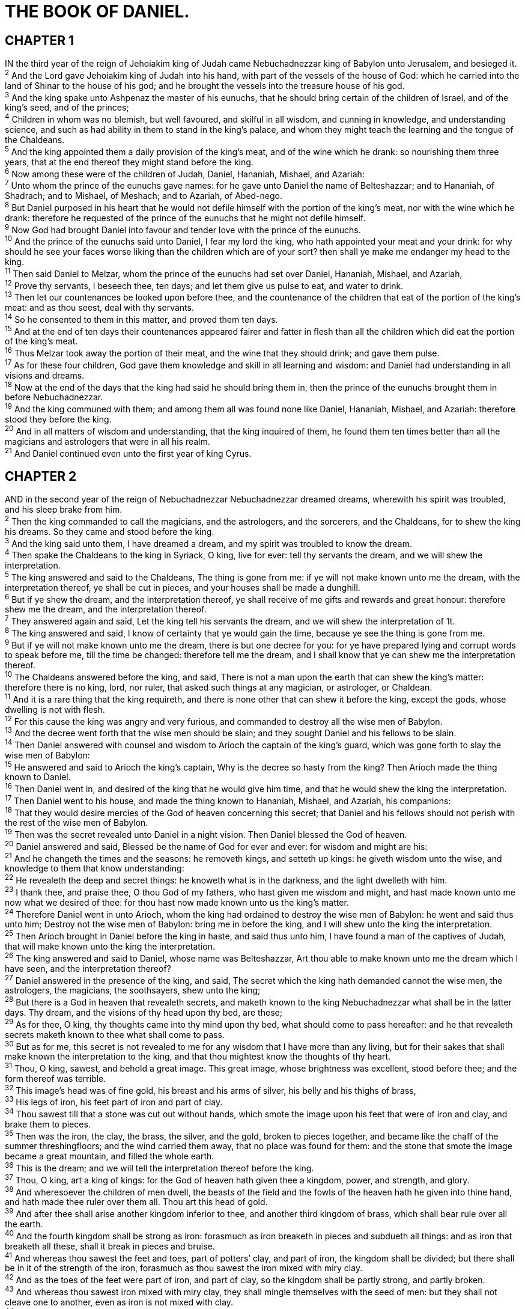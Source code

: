 = THE BOOK OF DANIEL.
 
== CHAPTER 1

[%hardbreaks]
IN the third year of the reign of Jehoiakim king of Judah came Nebuchadnezzar king of Babylon unto Jerusalem, and besieged it.
^2^ And the Lord gave Jehoiakim king of Judah into his hand, with part of the vessels of the house of God: which he carried into the land of Shinar to the house of his god; and he brought the vessels into the treasure house of his god.
^3^ And the king spake unto Ashpenaz the master of his eunuchs, that he should bring certain of the children of Israel, and of the king’s seed, and of the princes;
^4^ Children in whom was no blemish, but well favoured, and skilful in all wisdom, and cunning in knowledge, and understanding science, and such as had ability in them to stand in the king’s palace, and whom they might teach the learning and the tongue of the Chaldeans.
^5^ And the king appointed them a daily provision of the king’s meat, and of the wine which he drank: so nourishing them three years, that at the end thereof they might stand before the king.
^6^ Now among these were of the children of Judah, Daniel, Hananiah, Mishael, and Azariah:
^7^ Unto whom the prince of the eunuchs gave names: for he gave unto Daniel the name of Belteshazzar; and to Hananiah, of Shadrach; and to Mishael, of Meshach; and to Azariah, of Abed-nego.
^8^ But Daniel purposed in his heart that he would not defile himself with the portion of the king’s meat, nor with the wine which he drank: therefore he requested of the prince of the eunuchs that he might not defile himself.
^9^ Now God had brought Daniel into favour and tender love with the prince of the eunuchs.
^10^ And the prince of the eunuchs said unto Daniel, I fear my lord the king, who hath appointed your meat and your drink: for why should he see your faces worse liking than the children which are of your sort? then shall ye make me endanger my head to the king.
^11^ Then said Daniel to Melzar, whom the prince of the eunuchs had set over Daniel, Hananiah, Mishael, and Azariah,
^12^ Prove thy servants, I beseech thee, ten days; and let them give us pulse to eat, and water to drink.
^13^ Then let our countenances be looked upon before thee, and the countenance of the children that eat of the portion of the king’s meat: and as thou seest, deal with thy servants.
^14^ So he consented to them in this matter, and proved them ten days.
^15^ And at the end of ten days their countenances appeared fairer and fatter in flesh than all the children which did eat the portion of the king’s meat.
^16^ Thus Melzar took away the portion of their meat, and the wine that they should drink; and gave them pulse.
^17^ As for these four children, God gave them knowledge and skill in all learning and wisdom: and Daniel had understanding in all visions and dreams.
^18^ Now at the end of the days that the king had said he should bring them in, then the prince of the eunuchs brought them in before Nebuchadnezzar.
^19^ And the king communed with them; and among them all was found none like Daniel, Hananiah, Mishael, and Azariah: therefore stood they before the king.
^20^ And in all matters of wisdom and understanding, that the king inquired of them, he found them ten times better than all the magicians and astrologers that were in all his realm.
^21^ And Daniel continued even unto the first year of king Cyrus.
 
== CHAPTER 2

[%hardbreaks]
AND in the second year of the reign of Nebuchadnezzar Nebuchadnezzar dreamed dreams, wherewith his spirit was troubled, and his sleep brake from him.
^2^ Then the king commanded to call the magicians, and the astrologers, and the sorcerers, and the Chaldeans, for to shew the king his dreams. So they came and stood before the king.
^3^ And the king said unto them, I have dreamed a dream, and my spirit was troubled to know the dream.
^4^ Then spake the Chaldeans to the king in Syriack, O king, live for ever: tell thy servants the dream, and we will shew the interpretation.
^5^ The king answered and said to the Chaldeans, The thing is gone from me: if ye will not make known unto me the dream, with the interpretation thereof, ye shall be cut in pieces, and your houses shall be made a dunghill.
^6^ But if ye shew the dream, and the interpretation thereof, ye shall receive of me gifts and rewards and great honour: therefore shew me the dream, and the interpretation thereof.
^7^ They answered again and said, Let the king tell his servants the dream, and we will shew the interpretation of 1t.
^8^ The king answered and said, I know of certainty that ye would gain the time, because ye see the thing is gone from me.
^9^ But if ye will not make known unto me the dream, there is but one decree for you: for ye have prepared lying and corrupt words to speak before me, till the time be changed: therefore tell me the dream, and I shall know that ye can shew me the interpretation thereof.
^10^ The Chaldeans answered before the king, and said, There is not a man upon the earth that can shew the king’s matter: therefore there is no king, lord, nor ruler, that asked such things at any magician, or astrologer, or Chaldean.
^11^ And it is a rare thing that the king requireth, and there is none other that can shew it before the king, except the gods, whose dwelling is not with flesh.
^12^ For this cause the king was angry and very furious, and commanded to destroy all the wise men of Babylon.
^13^ And the decree went forth that the wise men should be slain; and they sought Daniel and his fellows to be slain.
^14^ Then Daniel answered with counsel and wisdom to Arioch the captain of the king’s guard, which was gone forth to slay the wise men of Babylon:
^15^ He answered and said to Arioch the king’s captain, Why is the decree so hasty from the king? Then Arioch made the thing known to Daniel.
^16^ Then Daniel went in, and desired of the king that he would give him time, and that he would shew the king the interpretation.
^17^ Then Daniel went to his house, and made the thing known to Hananiah, Mishael, and Azariah, his companions:
^18^ That they would desire mercies of the God of heaven concerning this secret; that Daniel and his fellows should not perish with the rest of the wise men of Babylon.
^19^ Then was the secret revealed unto Daniel in a night vision. Then Daniel blessed the God of heaven.
^20^ Daniel answered and said, Blessed be the name of God for ever and ever: for wisdom and might are his:
^21^ And he changeth the times and the seasons: he removeth kings, and setteth up kings: he giveth wisdom unto the wise, and knowledge to them that know understanding:
^22^ He revealeth the deep and secret things: he knoweth what is in the darkness, and the light dwelleth with him.
^23^ I thank thee, and praise thee, O thou God of my fathers, who hast given me wisdom and might, and hast made known unto me now what we desired of thee: for thou hast now made known unto us the king’s matter.
^24^ Therefore Daniel went in unto Arioch, whom the king had ordained to destroy the wise men of Babylon: he went and said thus unto him; Destroy not the wise men of Babylon: bring me in before the king, and I will shew unto the king the interpretation.
^25^ Then Arioch brought in Daniel before the king in haste, and said thus unto him, I have found a man of the captives of Judah, that will make known unto the king the interpretation.
^26^ The king answered and said to Daniel, whose name was Belteshazzar, Art thou able to make known unto me the dream which I have seen, and the interpretation thereof?
^27^ Daniel answered in the presence of the king, and said, The secret which the king hath demanded cannot the wise men, the astrologers, the magicians, the soothsayers, shew unto the king;
^28^ But there is a God in heaven that revealeth secrets, and maketh known to the king Nebuchadnezzar what shall be in the latter days. Thy dream, and the visions of thy head upon thy bed, are these;
^29^ As for thee, O king, thy thoughts came into thy mind upon thy bed, what should come to pass hereafter: and he that revealeth secrets maketh known to thee what shall come to pass.
^30^ But as for me, this secret is not revealed to me for any wisdom that I have more than any living, but for their sakes that shall make known the interpretation to the king, and that thou mightest know the thoughts of thy heart.
^31^ Thou, O king, sawest, and behold a great image. This great image, whose brightness was excellent, stood before thee; and the form thereof was terrible.
^32^ This image’s head was of fine gold, his breast and his arms of silver, his belly and his thighs of brass,
^33^ His legs of iron, his feet part of iron and part of clay.
^34^ Thou sawest till that a stone was cut out without hands, which smote the image upon his feet that were of iron and clay, and brake them to pieces.
^35^ Then was the iron, the clay, the brass, the silver, and the gold, broken to pieces together, and became like the chaff of the summer threshingfloors; and the wind carried them away, that no place was found for them: and the stone that smote the image became a great mountain, and filled the whole earth.
^36^ This is the dream; and we will tell the interpretation thereof before the king.
^37^ Thou, O king, art a king of kings: for the God of heaven hath given thee a kingdom, power, and strength, and glory.
^38^ And wheresoever the children of men dwell, the beasts of the field and the fowls of the heaven hath he given into thine hand, and hath made thee ruler over them all. Thou art this head of gold.
^39^ And after thee shall arise another kingdom inferior to thee, and another third kingdom of brass, which shall bear rule over all the earth.
^40^ And the fourth kingdom shall be strong as iron: forasmuch as iron breaketh in pieces and subdueth all things: and as iron that breaketh all these, shall it break in pieces and bruise.
^41^ And whereas thou sawest the feet and toes, part of potters’ clay, and part of iron, the kingdom shall be divided; but there shall be in it of the strength of the iron, forasmuch as thou sawest the iron mixed with miry clay.
^42^ And as the toes of the feet were part of iron, and part of clay, so the kingdom shall be partly strong, and partly broken.
^43^ And whereas thou sawest iron mixed with miry clay, they shall mingle themselves with the seed of men: but they shall not cleave one to another, even as iron is not mixed with clay.
^44^ And in the days of these kings shall the God of heaven set up a kingdom, which shall never be destroyed: and the kingdom shall not be left to other people, but it shall break in pieces and consume all these kingdoms, and it shall stand for ever.
^45^ Forasmuch as thou sawest that the stone was cut out of the mountain without hands, and that it brake in pieces the iron, the brass, the clay, the silver, and the gold; the great God hath made known to the king what shall come to pass hereafter: and the dream is certain, and the interpretation thereof sure.
^46^ Then the king Nebuchadnezzar fell upon his face, and worshipped Daniel, and commanded that they should offer an oblation and sweet odours unto him.
^47^ The king answered unto Daniel, and said, Of a truth it is, that your God is a God of gods, and a Lord of kings, and a revealer of secrets, seeing thou couldest reveal this secret.
^48^ Then the king made Daniel a great man, and gave him many great gifts, and made him ruler over the whole province of Babylon, and chief of the governors over all the wise men of Babylon.
^49^ Then Daniel requested of the king, and he set Shadrach, Meshach, and Abed-nego, over the affairs of the province of Babylon: but Daniel sat in the gate of the king.
 
== CHAPTER 3

[%hardbreaks]
NEBUCHADNEZZAR the king made an image of gold, whose height was threescore cubits, and the breadth thereof six cubits: he set it up in the plain of Dura, in the province of Babylon.
^2^ Then Nebuchadnezzar the king sent to gather together the princes, the governors, and the captains, the judges, the treasurers, the counsellers, the sheriffs, and all the rulers of the provinces, to come to the dedication of the image which Nebuchadnezzar the king had set up.
^3^ Then the princes, the governors, and captains, the judges, the treasurers, the counsellers, the sheriffs, and all the rulers of the provinces, were gathered together unto the dedication of the image that Nebuchadnezzar the king had set up; and they stood before the image that Nebuchadnezzar had set up.
^4^ Then an herald cried aloud, To you it is commanded, O people, nations, and languages,
^5^ That at what time ye hear the sound of the cornet, flute, harp, sackbut, psaltery, dulcimer, and all kinds of musick, ye fall down and worship the golden image that Nebuchadnezzar the king hath set up:
^6^ And whoso falleth not down and worshippeth shall the same hour be cast into the midst of a burning fiery furnace.
^7^ Therefore at that time, when all the people heard the sound of the cornet, flute, harp, sackbut, psaltery, and all kinds of musick, all the people, the nations, and the languages, fell down and worshipped the golden image that Nebuchadnezzar the king had set up.
^8^ Wherefore at that time certain Chaldeans came near, and accused the Jews.
^9^ They spake and said to the king Nebuchadnezzar, O king, live for ever.
^10^ Thou, O king, hast made a decree, that every man that shall hear the sound of the cornet, flute, harp, sackbut, psaltery, and dulcimer, and all kinds of musick, shall fall down and worship the golden image:
^11^ And whoso falleth not down and worshippeth, that he should be cast into the midst of a burning fiery furnace.
^12^ There are certain Jews whom thou hast set over the affairs of the province of Babylon, Shadrach, Meshach, and Abed-nego; these men, O king, have not regarded thee: they serve not thy gods, nor worship the golden image which thou hast set up.
^13^ Then Nebuchadnezzar in his rage and fury commanded to bring Shadrach, Meshach, and Abed-nego. Then they brought these men before the king.
^14^ Nebuchadnezzar spake and said unto them, Zs it true, O Shadrach, Meshach, and Abed-nego, do not ye serve my gods, nor worship the golden image which I have set up?
^15^ Now if ye be ready that at what time ye hear the sound of the cornet, flute, harp, sackbut, psaltery, and dulcimer, and all kinds of musick, ye fall down and worship the image which I have made; well: but if ye worship not, ye shall be cast the same hour into the midst of a burning fiery furnace; and who is that God that shall deliver you out of my hands?
^16^ Shadrach, Meshach, and Abed-nego, answered and said to the king, O Nebuchadnezzar, we are not careful to answer thee in this matter.
^17^ If it be so, our God whom we serve is able to deliver us from the burning fiery furnace, and he will deliver us out of thine hand, O king.
^18^ But if not, be it known unto thee, O king, that we will not serve thy gods, nor worship the golden image which thou hast set up.
^19^ Then was Nebuchadnezzar full of fury, and the form of his visage was changed against Shadrach, Meshach, and Abed-nego: therefore he spake, and commanded that they should heat the furnace one seven times more than it was wont to be heated.
^20^ And he commanded the most mighty men that were in his army to bind Shadrach, Meshach, and Abed-nego, and to cast them into the burning fiery furnace.
^21^ Then these men were bound in their coats, their hosen, and their hats, and their other garments, and were cast into the midst of the burning fiery furnace.
^22^ Therefore because the king’s commandment was urgent, and the furnace exceeding hot, the flame of the fire slew those men that took up Shadrach, Meshach, and Abed-nego.
^23^ And these three men, Shadrach, Meshach, and Abed- nego, fell down bound into the midst of the burning fiery furnace.
^24^ Then Nebuchadnezzar the king was astonied, and rose up in haste, and spake, and said unto his counsellers, Did not we cast three men bound into the midst of the fire? They answered and said unto the king, True, O king.
^25^ He answered and said, Lo, I see four men loose, walking in the midst of the fire, and they have no hurt; and the form of the fourth is like the Son of God.
^26^ Then Nebuchadnezzar came near to the mouth of the burning fiery furnace, and spake, and said, Shadrach, Meshach, and Abed-nego, ye servants of the most high God, come forth, and come hither. Then Shadrach, Meshach, and Abed-nego, came forth of the midst of the fire.
^27^ And the princes, governors, and captains, and the king’s counsellers, being gathered together, saw these men, upon whose bodies the fire had no power, nor was an hair of their head singed, neither were their coats changed, nor the smell of fire had passed on them.
^28^ Then Nebuchadnezzar spake, and said, Blessed be the God of Shadrach, Meshach, and Abed-nego, who hath sent his angel, and delivered his servants that trusted in him, and have changed the king’s word, and yielded their bodies, that they might not serve nor worship any god, except their own God.
^29^ Therefore I make a decree, That every people, nation, and language, which speak any thing amiss against the God of Shadrach, Meshach, and Abed-nego, shall be cut in pieces, and their houses shall be made a dunghill: because there is no other God that can deliver after this sort.
^30^ Then the king promoted Shadrach, Meshach, and Abed- nego, in the province of Babylon.
 
== CHAPTER 4

[%hardbreaks]
NEBUCHADNEZZAR the king, unto all people, nations, and languages, that dwell in all the earth; Peace be multiplied unto you.
^2^ I thought it good to shew the signs and wonders that the high God hath wrought toward me.
^3^ How great are his signs! and how mighty are his wonders! his kingdom is an everlasting kingdom, and his dominion is from generation to generation.
^4^ I Nebuchadnezzar was at rest in mine house, and flourishing in my palace:
^5^ I saw a dream which made me afraid, and the thoughts upon my bed and the visions of my head troubled me.
^6^ Therefore made I a decree to bring in all the wise men of Babylon before me, that they might make known unto me the interpretation of the dream.
^7^ Then came in the magicians, the astrologers, the Chaldeans, and the soothsayers: and I told the dream before them; but they did not make known unto me the interpretation thereof.
^8^ But at the last Daniel came in before me, whose name was Belteshazzar, according to the name of my god, and in whom is the spirit of the holy gods: and before him I told the dream, saying,
^9^ O Belteshazzar, master of the magicians, because I know that the spirit of the holy gods is in thee, and no secret troubleth thee, tell me the visions of my dream that I have seen, and the interpretation thereof.
^10^ Thus were the visions of mine head in my bed; I saw, and behold a tree in the midst of the earth, and the height thereof was great.
^11^ The tree grew, and was strong, and the height thereof reached unto heaven, and the sight thereof to the end of all the earth:
^12^ The leaves thereof were fair, and the fruit thereof much, and in it was meat for all: the beasts of the field had shadow under it, and the fowls of the heaven dwelt in the boughs thereof, and all flesh was fed of it.
^13^ I saw in the visions of my head upon my bed, and, behold, a watcher and an holy one came down from heaven;
^14^ He cried aloud, and said thus, Hew down the tree, and cut off his branches, shake off his leaves, and scatter his fruit: let the beasts get away from under it, and the fowls from his branches:
^15^ Nevertheless leave the stump of his roots in the earth, even with a band of iron and brass, in the tender grass of the field; and let it be wet with the dew of heaven, and let his portion be with the beasts in the grass of the earth:
^16^ Let his heart be changed from man’s, and let a beast’s heart be given unto him; and let seven times pass over him.
^17^ This matter is by the decree of the watchers, and the demand by the word of the holy ones: to the intent that the living may know that the most High ruleth in the kingdom of men, and giveth it to whomsoever he will, and setteth up over it the basest of men.
^18^ This dream I king Nebuchadnezzar have seen. Now thou, O Belteshazzar, declare the interpretation thereof, forasmuch as all the wise men of my kingdom are not able to make known unto me the interpretation: but thou art able; for the spirit of the holy gods is in thee.
^19^ Then Daniel, whose name was Belteshazzar, was astonied for one hour, and his thoughts troubled him. The king spake, and said, Belteshazzar, let not the dream, or the interpretation thereof, trouble thee. Belteshazzar answered and said, My lord, the dream be to them that hate thee, and the interpretation thereof to thine enemies.
^20^ The tree that thou sawest, which grew, and was strong, whose height reached unto the heaven, and the sight thereof to all the earth;
^21^ Whose leaves were fair, and the fruit thereof much, and in it was meat for all; under which the beasts of the field dwelt, and upon whose branches the fowls of the heaven had their habitation:
^22^ It is thou, O king, that art grown and become strong: for thy greatness is grown, and reacheth unto heaven, and thy dominion to the end of the earth.
^23^ And whereas the king saw a watcher and an holy one coming down from heaven, and saying, Hew the tree down, and destroy it; yet leave the stump of the roots thereof in the earth, even with a band of iron and brass, in the tender grass of the field; and let it be wet with the dew of heaven, and let his portion be with the beasts of the field, till seven times pass over him;
^24^ This is the interpretation, O king, and this is the decree of the most High, which is come upon my lord the king:
^25^ That they shall drive thee from men, and thy dwelling shall be with the beasts of the field, and they shall make thee to eat grass as oxen, and they shall wet thee with the dew of heaven, and seven times shall pass over thee, till thou know that the most High ruleth in the kingdom of men, and giveth it to whomsoever he will.
^26^ And whereas they commanded to leave the stump of the tree roots; thy kingdom shall be sure unto thee, after that thou shalt have known that the heavens do rule.
^27^ Wherefore, O king, let my counsel be acceptable unto thee, and break off thy sins by righteousness, and thine iniquities by shewing mercy to the poor; if it may be a lengthening of thy tranquillity.
^28^ All this came upon the king Nebuchadnezzar.
^29^ At the end of twelve months he walked in the palace of the kingdom of Babylon.
^30^ The king spake, and said, Is not this great Babylon, that I have built for the house of the kingdom by the might of my power, and for the honour of my majesty?
^31^ While the word was in the king’s mouth, there fell a voice from heaven, saying, O king Nebuchadnezzar, to thee it is spoken; The kingdom is departed from thee.
^32^ And they shall drive thee from men, and thy dwelling shall be with the beasts of the field: they shall make thee to eat grass as oxen, and seven times shall pass over thee, until thou know that the most High ruleth in the kingdom of men, and giveth it to whomsoever he will.
^33^ The same hour was the thing fulfilled upon Nebuchadnezzar: and he was driven from men, and did eat grass as oxen, and his body was wet with the dew of heaven, till his hairs were grown like eagles’ feathers, and his nails like birds’ claws.
^34^ And at the end of the days I Nebuchadnezzar lifted up mine eyes unto heaven, and mine understanding returned unto me, and I blessed the most High, and I praised and honoured him that liveth for ever, whose dominion is an everlasting dominion, and his kingdom is from generation to generation: 
^35^ And all the inhabitants of the earth are reputed as nothing: and he doeth according to his will in the army of heaven, and among the inhabitants of the earth: and none can stay his hand, or say unto him, What doest thou?
^36^ At the same time my reason returned unto me; and for the glory of my kingdom, mine honour and brightness returned unto me; and my counsellers and my lords sought unto me; and I was established in my kingdom, and excellent majesty was added unto me.
^37^ Now I Nebuchadnezzar praise and extol and honour the King of heaven, all whose works are truth, and his ways judgment: and those that walk in pride he is able to abase.
 
== CHAPTER 5

[%hardbreaks]
BELSHAZZAR the king made a great feast to a thousand of his lords, and drank wine before the thousand.
^2^ Belshazzar, whiles he tasted the wine, commanded to bring the golden and silver vessels which his father Nebuchadnezzar had taken out of the temple which was in Jerusalem; that the king, and his princes, his wives, and his concubines, might drink therein.
^3^ Then they brought the golden vessels that were taken out of the temple of the house of God which was at Jerusalem; and the king, and his princes, his wives, and his concubines, drank in them.
^4^ They drank wine, and praised the gods of gold, and of silver, of brass, of iron, of wood, and of stone.
^5^ In the same hour came forth fingers of a man’s hand, and wrote over against the candlestick upon the plaister of the wall of the king’s palace: and the king saw the part of the hand that wrote.
^6^ Then the king’s countenance was changed, and his thoughts troubled him, so that the joints of his loins were loosed, and his knees smote one against another.
^7^ The king cried aloud to bring in the astrologers, the Chaldeans, and the soothsayers. And the king spake, and said to the wise men of Babylon, Whosoever shall read this writing, and shew me the interpretation thereof, shall be clothed with scarlet, and have a chain of gold about his neck, and shall be the third ruler in the kingdom.
^8^ Then came in all the king’s wise men: but they could not read the writing, nor make known to the king the interpretation thereof.
^9^ Then was king Belshazzar greatly troubled, and his countenance was changed in him, and his lords were astonied.
^10^ Now the queen, by reason of the words of the king and his lords, came into the banquet house: and the queen spake and said, O king, live for ever: let not thy thoughts trouble thee, nor let thy countenance be changed:
^11^ There is a man in thy kingdom, in whom is the spirit of the holy gods; and in the days of thy father light and understanding and wisdom, like the wisdom of the gods, was found in him; whom the king Nebuchadnezzar thy father, the king, say, thy father, made master of the magicians, astrologers, Chaldeans, and soothsayers;
^12^ Forasmuch as an excellent spirit, and knowledge, and understanding, interpreting of dreams, and shewing of hard sentences, and dissolving of doubts, were found in the same Daniel, whom the king named Belteshazzar: now let Daniel be called, and he will shew the interpretation.
^13^ Then was Daniel brought in before the king. And the king spake and said unto Daniel, Art thou that Daniel, which art of the children of the captivity of Judah, whom the king my father brought out of Jewry?
^14^ I have even heard of thee, that the spirit of the gods is in thee, and that light and understanding and excellent wisdom is found in thee.
^15^ And now the wise men, the astrologers, have been brought in before me, that they should read this writing, and make known unto me the interpretation thereof: but they could not shew the interpretation of the thing:
^16^ And I have heard of thee, that thou canst make interpretations, and dissolve doubts: now if thou canst read the writing, and make known to me the interpretation thereof, thou shalt be clothed with scarlet, and have a chain of gold about thy neck, and shalt be the third ruler in the kingdom.
^17^ Then Daniel answered and said before the king, Let thy gifts be to thyself, and give thy rewards to another; yet I will read the writing unto the king, and make known to him the interpretation.
^18^ O thou king, the most high God gave Nebuchadnezzar thy father a kingdom, and majesty, and glory, and honour:
^19^ And for the majesty that he gave him, all people, nations, and languages, trembled and feared before him: whom he would he slew; and whom he would he kept alive; and whom he would he set up; and whom he would he put down.
^20^ But when his heart was lifted up, and his mind hardened in pride, he was deposed from his kingly throne, and they took his glory from him:
^21^ And he was driven from the sons of men; and his heart was made like the beasts, and his dwelling was with the wild asses: they fed him with grass like oxen, and his body was wet with the dew of heaven; till he knew that the most high God ruled in the kingdom of men, and that he appointeth over it whomsoever he will.
^22^ And thou his son, O Belshazzar, hast not humbled thine heart, though thou knewest all this;
^23^ But hast lifted up thyself against the Lord of heaven; and they have brought the vessels of his house before thee, and thou, and thy lords, thy wives, and thy concubines, have drunk wine in them; and thou hast praised the gods of silver, and gold, of brass, iron, wood, and stone, which see not, nor hear, nor know: and the God in whose hand thy breath is, and whose are all thy ways, hast thou not glorified:
^24^ Then was the part of the hand sent from him; and this writing was written.
^25^ And this is the writing that was written, MENE, MENE, TEKEL, UPHARSIN.
^26^ This is the interpretation of the thing: MENE; God hath numbered thy kingdom, and finished it.
^27^ TEKEL; Thou art weighed in the balances, and art found wanting.
^28^ PERES; Thy kingdom is divided, and given to the Medes and Persians. 
^29^ Then commanded Belshazzar, and they clothed Daniel with scarlet, and put a chain of gold about his neck, and made a proclamation concerning him, that he should be the third ruler in the kingdom.
^30^ In that night was Belshazzar the king of the Chaldeans slain.
^31^ And Darius the Median took the kingdom, being about threescore and two years old.
 
== CHAPTER 6

[%hardbreaks]
IT pleased Darius to set over the kingdom an hundred and twenty princes, which should be over the whole kingdom;
^2^ And over these three presidents; of whom Daniel was first: that the princes might give accounts unto them, and the king should have no damage.
^3^ Then this Daniel was preferred above the presidents and princes, because an excellent spirit was in him; and the king thought to set him over the whole realm.
^4^ Then the presidents and princes sought to find occasion against Daniel concerning the kingdom; but they could find none occasion nor fault; forasmuch as he was faithful, neither was there any error or fault found in him.
^5^ Then said these men, We shall not find any occasion against this Daniel, except we find it against him concerning the law of his God.
^6^ Then these presidents and princes assembled together to the king, and said thus unto him, King Darius, live for ever.
^7^ All the presidents of the kingdom, the governors, and the princes, the counsellers, and the captains, have consulted together to establish a royal statute, and to make a firm decree, that whosoever shall ask a petition of any God or man for thirty days, save of thee, O king, he shall be cast into the den of lions.
^8^ Now, O king, establish the decree, and sign the writing, that it be not changed, according to the law of the Medes and Persians, which altereth not.
^9^ Wherefore king Darius signed the writing and the decree.
^10^ Now when Daniel knew that the writing was signed, he went into his house; and his windows being open in his chamber toward Jerusalem, he kneeled upon his knees three times a day, and prayed, and gave thanks before his God, as he did aforetime.
^11^ Then these men assembled, and found Daniel praying and making supplication before his God.
^12^ Then they came near, and spake before the king concerning the king’s decree; Hast thou not signed a decree, that every man that shall ask a petition of any God or man within thirty days, save of thee, O king, shall be cast into the den of lions? The king answered and said, The thing is true, according to the law of the Medes and Persians, which altereth not.
^13^ Then answered they and said before the king, That Daniel, which is of the children of the captivity of Judah, regardeth not thee, O king, nor the decree that thou hast signed, but maketh his petition three times a day.
^14^ Then the king, when he heard these words, was sore displeased with himself, and set his heart on Daniel to deliver him: and he laboured till the going down of the sun to deliver him.
^15^ Then these men assembled unto the king, and said unto the king, Know, O king, that the law of the Medes and Persians is, That no decree nor statute which the king establisheth may be changed.
^16^ Then the king commanded, and they brought Daniel, and cast him into the den of lions. Now the king spake and said unto Daniel, Thy God whom thou servest continually, he will deliver thee.
^17^ And a stone was brought, and laid upon the mouth of the den; and the king sealed it with his own signet, and with the signet of his lords; that the purpose might not be changed concerning Daniel.
^18^ Then the king went to his palace, and passed the night fasting: neither were instruments of musick brought before him: and his sleep went from him.
^19^ Then the king arose very early in the morning, and went in haste unto the den of lions.
^20^ And when he came to the den, he cried with a lamentable voice unto Daniel: and the king spake and said to Daniel, O Daniel, servant of the living God, is thy God, whom thou servest continually, able to deliver thee from the lions?
^21^ Then said Daniel unto the king, O king, live for ever.
^22^ My God hath sent his angel, and hath shut the lions’ mouths, that they have not hurt me: forasmuch as before him innocency was found in me; and also before thee, O king, have I done no hurt.
^23^ Then was the king exceeding glad for him, and commanded that they should take Daniel up out of the den. So Daniel was taken up out of the den, and no manner of hurt was found upon him, because he believed in his God.
^24^ And the king commanded, and they brought those men which had accused Daniel, and they cast them into the den of lions, them, their children, and their wives; and the lions had the mastery of them, and brake all their bones in pieces or ever they came at the bottom of the den.
^25^ Then king Darius wrote unto all people, nations, and languages, that dwell in all the earth; Peace be multiplied unto you.
^26^ I make a decree, That in every dominion of my kingdom men tremble and fear before the God of Daniel: for he is the living God, and stedfast for ever, and his kingdom that which shall not be destroyed, and his dominion shall be even unto the end.
^27^ He delivereth and rescueth, and he worketh signs and wonders in heaven and in earth, who hath delivered Daniel from the power of the lions.
^28^ So this Daniel prospered in the reign of Darius, and in the reign of Cyrus the Persian.
 
== CHAPTER 7

[%hardbreaks]
IN the first year of Belshazzar king of Babylon Daniel had a dream and visions of his head upon his bed: then he wrote the dream, and told the sum of the matters.
^2^ Daniel spake and said, I saw in my vision by night, and, behold, the four winds of the heaven strove upon the great sea.
^3^ And four great beasts came up from the sea, diverse one from another. 
^4^ The first was like a lion, and had eagle’s wings: I beheld till the wings thereof were plucked, and it was lifted up from the earth, and made stand upon the feet as a man, and a man’s heart was given to it.
^5^ And behold another beast, a second, like to a bear, and it raised up itself on one side, and it had three ribs in the mouth of it between the teeth of it: and they said thus unto it, Arise, devour much flesh.
^6^ After this I beheld, and lo another, like a leopard, which had upon the back of it four wings of a fowl; the beast had also four heads; and dominion was given to it.
^7^ After this I saw in the night visions, and behold a fourth beast, dreadful and terrible, and strong exceedingly; and it had great iron teeth: it devoured and brake in pieces, and stamped the residue with the feet of it: and it was diverse from all the beasts that were before it; and it had ten horns.
^8^ I considered the horns, and, behold, there came up among them another little horn, before whom there were three of the first horns plucked up by the roots: and, behold, in this horn were eyes like the eyes of man, and a mouth speaking great things.
^9^ I beheld till the thrones were cast down, and the Ancient of days did sit, whose garment was white as snow, and the hair of his head like the pure wool: his throne was like the fiery flame, and his wheels as burning fire.
^10^ A fiery stream issued and came forth from before him: thousand thousands ministered unto him, and ten thousand times ten thousand stood before him: the judgment was set, and the books were opened.
^11^ I beheld then because of the voice of the great words which the horn spake: I beheld even till the beast was slain, and his body destroyed, and given to the burning flame.
^12^ As concerning the rest of the beasts, they had their dominion taken away: yet their lives were prolonged for a season and time.
^13^ I saw in the night visions, and, behold, one like the Son of man came with the clouds of heaven, and came to the Ancient of days, and they brought him near before him.
^14^ And there was given him dominion, and glory, and a kingdom, that all people, nations, and languages, should serve him: his dominion is an everlasting dominion, which shall not pass away, and his kingdom that which shall not be destroyed.
^15^ I Daniel was grieved in my spirit in the midst of my body, and the visions of my head troubled me.
^16^ I came near unto one of them that stood by, and asked him the truth of all this. So he told me, and made me know the interpretation of the things.
^17^ These great beasts, which are four, are four kings, which shall arise out of the earth.
^18^ But the saints of the most High shall take the kingdom, and possess the kingdom for ever, even for ever and ever.
^19^ Then I would know the truth of the fourth beast, which was diverse from all the others, exceeding dreadful, whose teeth were of iron, and his nails of brass; which devoured, brake in pieces, and stamped the residue with his feet;
^20^ And of the ten horns that were in his head, and of the other which came up, and before whom three fell; even of that horn that had eyes, and a mouth that spake very great things, whose look was more stout than his fellows.
^21^ I beheld, and the same horn made war with the saints, and prevailed against them;
^22^ Until the Ancient of days came, and judgment was given to the saints of the most High; and the time came that the saints possessed the kingdom.
^23^ Thus he said, The fourth beast shall be the fourth kingdom upon earth, which shall be diverse from all kingdoms, and shall devour the whole earth, and shall tread it down, and break it in pieces.
^24^ And the ten horns out of this kingdom are ten kings that shall arise: and another shall rise after them; and he shall be diverse from the first, and he shall subdue three kings.
^25^ And he shall speak great words against the most High, and shall wear out the saints of the most High, and think to change times and laws: and they shall be given into his hand until a time and times and the dividing of time.
^26^ But the judgment shall sit, and they shall take away his dominion, to consume and to destroy if unto the end.
^27^ And the kingdom and dominion, and the greatness of the kingdom under the whole heaven, shall be given to the people of the saints of the most High, whose kingdom is an everlasting kingdom, and all dominions shall serve and obey him.
^28^ Hitherto is the end of the matter. As for me Daniel, my cogitations much troubled me, and my countenance changed in me: but I kept the matter in my heart.
 
== CHAPTER 8

[%hardbreaks]
IN the third year of the reign of king Belshazzar a vision appeared unto me, even unto me Daniel, after that which appeared unto me at the first.
^2^ And I saw in a vision; and it came to pass, when I saw, that I was at Shushan in the palace, which is in the province of Elam; and I saw in a vision, and I was by the river of Ulai.
^3^ Then I lifted up mine eyes, and saw, and, behold, there stood before the river a ram which had two horns: and the two horns were high; but one was higher than the other, and the higher came up last.
^4^ I saw the ram pushing westward, and northward, and southward; so that no beasts might stand before him, neither was there any that could deliver out of his hand; but he did according to his will, and became great.
^5^ And as I was considering, behold, an he goat came from the west on the face of the whole earth, and touched not the ground: and the goat had a notable horn between his eyes.
^6^ And he came to the ram that had two horns, which I had seen standing before the river, and ran unto him in the fury of his power.
^7^ And I saw him come close unto the ram, and he was moved with choler against him, and smote the ram, and brake his two horns: and there was no power in the ram to stand before him, but he cast him down to the ground, and stamped upon him: and there was none that could deliver the ram out of his hand.
^8^ Therefore the he goat waxed very great: and when he was strong, the great horn was broken; and for it came up four notable ones toward the four winds of heaven. 
^9^ And out of one of them came forth a little horn, which waxed exceeding great, toward the south, and toward the east, and toward the pleasant land.
^10^ And it waxed great, even to the host of heaven; and it cast down some of the host and of the stars to the ground, and stamped upon them.
^11^ Yea, he magnified himself even to the prince of the host, and by him the daily sacrifice was taken away, and the place of his sanctuary was cast down.
^12^ And an host was given him against the daily sacrifice by reason of transgression, and it cast down the truth to the ground; and it practised, and prospered.
^13^ Then I heard one saint speaking, and another saint said unto that certain saint which spake, How long shall be the vision concerning the daily sacrifice, and the transgression of desolation, to give both the sanctuary and the host to be trodden under foot?
^14^ And he said unto me, Unto two thousand and three hundred days; then shall the sanctuary be cleansed.
^15^ And it came to pass, when I, even I Daniel, had seen the vision, and sought for the meaning, then, behold, there stood before me as the appearance of a man.
^16^ And I heard a man’s voice between the banks of Ulai, which called, and said, Gabriel, make this man to understand the vision.
^17^ So he came near where I stood: and when he came, I was afraid, and fell upon my face: but he said unto me, Understand, O son of man: for at the time of the end shall be the vision.
^18^ Now as he was speaking with me, I was in a deep sleep on my face toward the ground: but he touched me, and set me upright.
^19^ And he said, Behold, I will make thee know what shall be in the last end of the indignation: for at the time appointed the end shall be.
^20^ The ram which thou sawest having two horns are the kings of Media and Persia.
^21^ And the rough goat is the king of Grecia: and the great horn that is between his eyes is the first king.
^22^ Now that being broken, whereas four stood up for it, four kingdoms shall stand up out of the nation, but not in his power.
^23^ And in the latter time of their kingdom, when the transgressors are come to the full, a king of fierce countenance, and understanding dark sentences, shall stand up.
^24^ And his power shall be mighty, but not by his own power: and he shall destroy wonderfully, and shall prosper, and practise, and shall destroy the mighty and the holy people.
^25^ And through his policy also he shall cause craft to prosper in his hand; and he shall magnify himself in his heart, and by peace shall destroy many: he shall also stand up against the Prince of princes; but he shall be broken without hand.
^26^ And the vision of the evening and the morning which was told is true: wherefore shut thou up the vision; for it shall be for many days.
^27^ And I Daniel fainted, and was sick certain days; afterward I rose up, and did the king’s business; and I was astonished at the vision, but none understood it.
 
== CHAPTER 9

[%hardbreaks]
IN the first year of Darius the son of Ahasuerus, of the seed of the Medes, which was made king over the realm of the Chaldeans;
^2^ In the first year of his reign I Daniel understood by books the number of the years, whereof the word of the LORD came to Jeremiah the prophet, that he would accomplish seventy years in the desolations of Jerusalem.
^3^ And I set my face unto the Lord God, to seek by prayer and supplications, with fasting, and sackcloth, and ashes:
^4^ And I prayed unto the LORD my God, and made my confession, and said, O Lord, the great and dreadful God, keeping the covenant and mercy to them that love him, and to them that keep his commandments;
^5^ We have sinned, and have committed iniquity, and have done wickedly, and have rebelled, even by departing from thy precepts and from thy judgments:
^6^ Neither have we hearkened unto thy servants the prophets, which spake in thy name to our kings, our princes, and our fathers, and to all the people of the land.
^7^ O Lord, righteousness belongeth unto thee, but unto us confusion of faces, as at this day; to the men of Judah, and to the inhabitants of Jerusalem, and unto all Israel, that are near, and that are far off, through all the countries whither thou hast driven them, because of their trespass that they have trespassed against thee.
^8^ O Lord, to us belongeth confusion of face, to our kings, to our princes, and to our fathers, because we have sinned against thee.
^9^ To the Lord our God belong mercies and forgivenesses, though we have rebelled against him;
^10^ Neither have we obeyed the voice of the LORD our God, to walk in his laws, which he set before us by his servants the prophets.
^11^ Yea, all Israel have transgressed thy law, even by departing, that they might not obey thy voice; therefore the curse is poured upon us, and the oath that is written in the law of Moses the servant of God, because we have sinned against him.
^12^ And he hath confirmed his words, which he spake against us, and against our judges that judged us, by bringing upon us a great evil: for under the whole heaven hath not been done as hath been done upon Jerusalem.
^13^ As it is written in the law of Moses, all this evil is come upon us: yet made we not our prayer before the LORD our God, that we might turn from our iniquities, and understand thy truth.
^14^ Therefore hath the LORD watched upon the evil, and brought it upon us: for the LORD our God is righteous in all his works which he doeth: for we obeyed not his voice.
^15^ And now, O Lord our God, that hast brought thy people forth out of the land of Egypt with a mighty hand, and hast gotten thee renown, as at this day; we have sinned, we have done wickedly.
^16^ O Lord, according to all thy righteousness, I beseech thee, let thine anger and thy fury be turned away from thy city Jerusalem, thy holy mountain: because for our sins, and for the iniquities of our fathers, Jerusalem and thy people are become a reproach to all that are about us.
^17^ Now therefore, O our God, hear the prayer of thy servant, and his supplications, and cause thy face to shine upon thy sanctuary that is desolate, for the Lord’s sake.
^18^ O my God, incline thine ear, and hear; open thine eyes, and behold our desolations, and the city which is called by thy name: for we do not present our supplications before thee for our righteousnesses, but for thy great mercies.
^19^ O Lord, hear; O Lord, forgive; O Lord, hearken and do; defer not, for thine own sake, O my God: for thy city and thy people are called by thy name.
^20^ And whiles I was speaking, and praying, and confessing my sin and the sin of my people Israel, and presenting my supplication before the LORD my God for the holy mountain of my God;
^21^ Yea, whiles I was speaking in prayer, even the man Gabriel, whom I had seen in the vision at the beginning, being caused to fly swiftly, touched me about the time of the evening oblation.
^22^ And he informed me, and talked with me, and said, O Daniel, I am now come forth to give thee skill and understanding.
^23^ At the beginning of thy supplications the commandment came forth, and I am come to shew thee; for thou art greatly beloved: therefore understand the matter, and consider the vision.
^24^ Seventy weeks are determined upon thy people and upon thy holy city, to finish the transgression, and to make an end of sins, and to make reconciliation for iniquity, and to bring in everlasting righteousness, and to seal up the vision and prophecy, and to anoint the most Holy.
^25^ Know therefore and understand, that from the going forth of the commandment to restore and to build Jerusalem unto the Messiah the Prince shall be seven weeks, and threescore and two weeks: the street shall be built again, and the wall, even in troublous times.
^26^ And after threescore and two weeks shall Messiah be cut off, but not for himself: and the people of the prince that shall come shall destroy the city and the sanctuary; and the end thereof shall be with a flood, and unto the end of the war desolations are determined.
^27^ And he shall confirm the covenant with many for one week: and in the midst of the week he shall cause the sacrifice and the oblation to cease, and for the overspreading of abominations he shall make it desolate, even until the consummation, and that determined shall be poured upon the desolate.
 
== CHAPTER 10

[%hardbreaks]
IN the third year of Cyrus king of Persia a thing was revealed unto Daniel, whose name was called Belteshazzar; and the thing was true, but the time appointed was long: and he understood the thing, and had understanding of the vision.
^2^ In those days I Daniel was mourning three full weeks.
^3^ I ate no pleasant bread, neither came flesh nor wine in my mouth, neither did I anoint myself at all, till three whole weeks were fulfilled.
^4^ And in the four and twentieth day of the first month, as I was by the side of the great river, which is Hiddekel;
^5^ Then I lifted up mine eyes, and looked, and behold a certain man clothed in linen, whose loins were girded with fine gold of Uphaz:
^6^ His body also was like the beryl, and his face as the appearance of lightning, and his eyes as lamps of fire, and his arms and his feet like in colour to polished brass, and the voice of his words like the voice of a multitude.
^7^ And I Daniel alone saw the vision: for the men that were with me saw not the vision; but a great quaking fell upon them, so that they fled to hide themselves.
^8^ Therefore I was left alone, and saw this great vision, and there remained no strength in me: for my comeliness was turned in me into corruption, and I retained no strength.
^9^ Yet heard I the voice of his words: and when I heard the voice of his words, then was I in a deep sleep on my face, and my face toward the ground.
^10^ And, behold, an hand touched me, which set me upon my knees and upon the palms of my hands.
^11^ And he said unto me, O Daniel, a man greatly beloved, understand the words that I speak unto thee, and stand upright: for unto thee am I now sent. And when he had spoken this word unto me, I stood trembling.
^12^ Then said he unto me, Fear not, Daniel: for from the first day that thou didst set thine heart to understand, and to chasten thyself before thy God, thy words were heard, and I am come for thy words.
^13^ But the prince of the kingdom of Persia withstood me one and twenty days: but, lo, Michael, one of the chief princes, came to help me; and I remained there with the kings of Persia.
^14^ Now I am come to make thee understand what shall befall thy people in the latter days: for yet the vision is for many days.
^15^ And when he had spoken such words unto me, I set my face toward the ground, and I became dumb.
^16^ And, behold, one like the similitude of the sons of men touched my lips: then I opened my mouth, and spake, and said unto him that stood before me, O my lord, by the vision my sorrows are turned upon me, and I have retained no strength.
^17^ For how can the servant of this my lord talk with this my lord? for as for me, straightway there remained no strength in me, neither is there breath left in me.
^18^ Then there came again and touched me one like the appearance of a man, and he strengthened me,
^19^ And said, O man greatly beloved, fear not: peace be unto thee, be strong, yea, be strong. And when he had spoken unto me, I was strengthened, and said, Let my lord speak; for thou hast strengthened me.
^20^ Then said he, Knowest thou wherefore I come unto thee? and now will I return to fight with the prince of Persia: and when I am gone forth, lo, the prince of Grecia shall come.
^21^ But I will shew thee that which is noted in the scripture of truth: and there is none that holdeth with me in these things, but Michael your prince. 
 
== CHAPTER 11

[%hardbreaks]
ALSO I in the first year of Darius the Mede, even I, stood to confirm and to strengthen him.
^2^ And now will I shew thee the truth. Behold, there shall stand up yet three kings in Persia; and the fourth shall be far richer than they all: and by his strength through his riches he shall stir up all against the realm of Grecia.
^3^ And a mighty king shall stand up, that shall rule with great dominion, and do according to his will.
^4^ And when he shall stand up, his kingdom shall be broken, and shall be divided toward the four winds of heaven; and not to his posterity, nor according to his dominion which he ruled: for his kingdom shall be plucked up, even for others beside those.
^5^ And the king of the south shall be strong, and one of his princes; and he shall be strong above him, and have dominion; his dominion shall be a great dominion.
^6^ And in the end of years they shall join themselves together; for the king’s daughter of the south shall come to the king of the north to make an agreement: but she shall not retain the power of the arm; neither shall he stand, nor his arm: but she shall be given up, and they that brought her, and he that begat her, and he that strengthened her in these times.
^7^ But out of a branch of her roots shall one stand up in his estate, which shall come with an army, and shall enter into the fortress of the king of the north, and shall deal against them, and shall prevail:
^8^ And shall also carry captives into Egypt their gods, with their princes, and with their precious vessels of silver and of gold; and he shall continue more years than the king of the north.
^9^ So the king of the south shall come into his kingdom, and shall return into his own land.
^10^ But his sons shall be stirred up, and shall assemble a multitude of great forces: and one shall certainly come, and overflow, and pass through: then shall he return, and be stirred up, even to his fortress.
^11^ And the king of the south shall be moved with choler, and shall come forth and fight with him, even with the king of the north: and he shall set forth a great multitude; but the multitude shall be given into his hand.
^12^ And when he hath taken away the multitude, his heart shall be lifted up; and he shall cast down many ten thousands: but he shall not be strengthened by it.
^13^ For the king of the north shall return, and shall set forth a multitude greater than the former, and shall certainly come after certain years with a great army and with much riches.
^14^ And in those times there shall many stand up against the king of the south: also the robbers of thy people shall exalt themselves to establish the vision; but they shall fall.
^15^ So the king of the north shall come, and cast up a mount, and take the most fenced cities: and the arms of the south shall not withstand, neither his chosen people, neither shall there be any strength to withstand.
^16^ But he that cometh against him shall do according to his own will, and none shall stand before him: and he shall stand in the glorious land, which by his hand shall be consumed.
^17^ He shall also set his face to enter with the strength of his whole kingdom, and upright ones with him; thus shall he do: and he shall give him the daughter of women, corrupting her: but she shall not stand on his side, neither be for him.
^18^ After this shall he turn his face unto the isles, and shall take many: but a prince for his own behalf shall cause the reproach offered by him to cease; without his own reproach he shall cause iż to turn upon him.
^19^ Then he shall turn his face toward the fort of his own land: but he shall stumble and fall, and not be found.
^20^ Then shall stand up in his estate a raiser of taxes in the glory of the kingdom: but within few days he shall be destroyed, neither in anger, nor in battle.
^21^ And in his estate shall stand up a vile person, to whom they shall not give the honour of the kingdom: but he shall come in peaceably, and obtain the kingdom by flatteries.
^22^ And with the arms of a flood shall they be overflown from before him, and shall be broken; yea, also the prince of the covenant.
^23^ And after the league made with him he shall work deceitfully: for he shall come up, and shall become strong with a small people.
^24^ He shall enter peaceably even upon the fattest places of the province; and he shall do that which his fathers have not done, nor his fathers’ fathers; he shall scatter among them the prey, and spoil, and riches: yea, and he shall forecast his devices against the strong holds, even for a time.
^25^ And he shall stir up his power and his courage against the king of the south with a great army; and the king of the south shall be stirred up to battle with a very great and mighty army; but he shall not stand: for they shall forecast devices against him.
^26^ Yea, they that feed of the portion of his meat shall destroy him, and his army shall overflow: and many shall fall down slain.
^27^ And both these kings’ hearts shall be to do mischief, and they shall speak lies at one table; but it shall not prosper: for yet the end shall be at the time appointed.
^28^ Then shall he return into his land with great riches; and his heart shall be against the holy covenant; and he shall do exploits, and return to his own land.
^29^ At the time appointed he shall return, and come toward the south; but it shall not be as the former, or as the latter.
^30^ For the ships of Chittim shall come against him: therefore he shall be grieved, and return, and have indignation against the holy covenant: so shall he do; he shall even return, and have intelligence with them that forsake the holy covenant.
^31^ And arms shall stand on his part, and they shall pollute the sanctuary of strength, and shall take away the daily sacrifice, and they shall place the abomination that maketh desolate.
^32^ And such as do wickedly against the covenant shall he corrupt by flatteries: but the people that do know their God shall be strong, and do exploits.
^33^ And they that understand among the people shall instruct many: yet they shall fall by the sword, and by flame, by captivity, and by spoil, many days.
^34^ Now when they shall fall, they shall be holpen with a little help: but many shall cleave to them with flatteries.
^35^ And some of them of understanding shall fall, to try them, and to purge, and to make them white, even to the time of the end: because it is yet for a time appointed.
^36^ And the king shall do according to his will; and he shall exalt himself, and magnify himself above every god, and shall speak marvellous things against the God of gods, and shall prosper till the indignation be accomplished: for that that is determined shall be done.
^37^ Neither shall he regard the God of his fathers, nor the desire of women, nor regard any god: for he shall magnify himself above all.
^38^ But in his estate shall he honour the God of forces: and a god whom his fathers knew not shall he honour with gold, and silver, and with precious stones, and pleasant things.
^39^ Thus shall he do in the most strong holds with a strange god, whom he shall acknowledge and increase with glory: and he shall cause them to rule over many, and shall divide the land for gain.
^40^ And at the time of the end shall the king of the south push at him: and the king of the north shall come against him like a whirlwind, with chariots, and with horsemen, and with many ships; and he shall enter into the countries, and shall overflow and pass over.
^41^ He shall enter also into the glorious land, and many countries shall be overthrown: but these shall escape out of his hand, even Edom, and Moab, and the chief of the children of Ammon.
^42^ He shall stretch forth his hand also upon the countries: and the land of Egypt shall not escape.
^43^ But he shall have power over the treasures of gold and of silver, and over all the precious things of Egypt: and the Libyans and the Ethiopians shall be at his steps.
^44^ But tidings out of the east and out of the north shall trouble him: therefore he shall go forth with great fury to destroy, and utterly to make away many.
^45^ And he shall plant the tabernacles of his palace between the seas in the glorious holy mountain; yet he shall come to his end, and none shall help him.
 
== CHAPTER 12

[%hardbreaks]
AND at that time shall Michael stand up, the great prince which standeth for the children of thy people: and there shall be a time of trouble, such as never was since there was a nation even to that same time: and at that time thy people shall be delivered, every one that shall be found written in the book.
^2^ And many of them that sleep in the dust of the earth shall awake, some to everlasting life, and some to shame and everlasting contempt.
^3^ And they that be wise shall shine as the brightness of the firmament; and they that turn many to righteousness as the stars for ever and ever.
^4^ But thou, O Daniel, shut up the words, and seal the book, even to the time of the end: many shall run to and fro, and knowledge shall be increased.
^5^ Then I Daniel looked, and, behold, there stood other two, the one on this side of the bank of the river, and the other on that side of the bank of the river.
^6^ And one said to the man clothed in linen, which was upon the waters of the river, How long shall it be to the end of these wonders?
^7^ And I heard the man clothed in linen, which was upon the waters of the river, when he held up his right hand and his left hand unto heaven, and sware by him that liveth for ever that it shall be for a time, times, and an half; and when he shall have accomplished to scatter the power of the holy people, all these things shall be finished.
^8^ And I heard, but I understood not: then said I, O my Lord, what shall be the end of these things?
^9^ And he said, Go thy way, Daniel: for the words are closed up and sealed till the time of the end.
^10^ Many shall be purified, and made white, and tried; but the wicked shall do wickedly: and none of the wicked shall understand; but the wise shall understand.
^11^ And from the time that the daily sacrifice shall be taken away, and the abomination that maketh desolate set up, there shall be a thousand two hundred and ninety days.
^12^ Blessed is he that waiteth, and cometh to the thousand three hundred and five and thirty days.
^13^ But go thou thy way till the end be: for thou shalt rest, and stand in thy lot at the end of the days.

 
